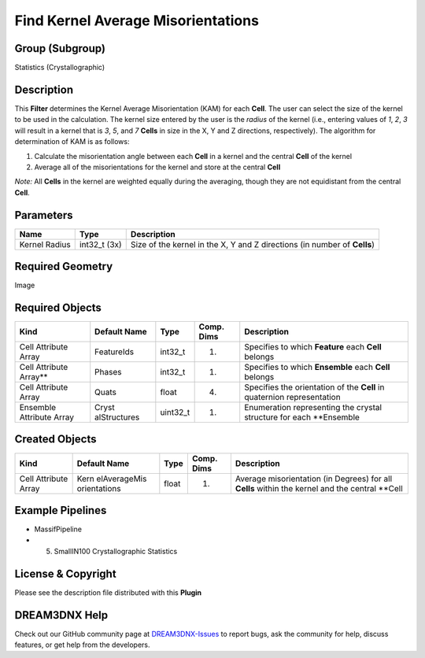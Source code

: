 ===================================
Find Kernel Average Misorientations
===================================


Group (Subgroup)
================

Statistics (Crystallographic)

Description
===========

This **Filter** determines the Kernel Average Misorientation (KAM) for each **Cell**. The user can select the size of
the kernel to be used in the calculation. The kernel size entered by the user is the *radius* of the kernel (i.e.,
entering values of *1*, *2*, *3* will result in a kernel that is *3*, *5*, and *7* **Cells** in size in the X, Y and Z
directions, respectively). The algorithm for determination of KAM is as follows:

1. Calculate the misorientation angle between each **Cell** in a kernel and the central **Cell** of the kernel
2. Average all of the misorientations for the kernel and store at the central **Cell**

*Note:* All **Cells** in the kernel are weighted equally during the averaging, though they are not equidistant from the
central **Cell**.

Parameters
==========

============= ============ ========================================================================
Name          Type         Description
============= ============ ========================================================================
Kernel Radius int32_t (3x) Size of the kernel in the X, Y and Z directions (in number of **Cells**)
============= ============ ========================================================================

Required Geometry
=================

Image

Required Objects
================

+-----------------------------+--------------+----------+------------+-------------------------------------------------+
| Kind                        | Default Name | Type     | Comp. Dims | Description                                     |
+=============================+==============+==========+============+=================================================+
| Cell Attribute Array        | FeatureIds   | int32_t  | (1)        | Specifies to which **Feature** each **Cell**    |
|                             |              |          |            | belongs                                         |
+-----------------------------+--------------+----------+------------+-------------------------------------------------+
| Cell Attribute Array*\*     | Phases       | int32_t  | (1)        | Specifies to which **Ensemble** each **Cell**   |
|                             |              |          |            | belongs                                         |
+-----------------------------+--------------+----------+------------+-------------------------------------------------+
| Cell Attribute Array        | Quats        | float    | (4)        | Specifies the orientation of the **Cell** in    |
|                             |              |          |            | quaternion representation                       |
+-----------------------------+--------------+----------+------------+-------------------------------------------------+
| Ensemble Attribute Array    | Cryst        | uint32_t | (1)        | Enumeration representing the crystal structure  |
|                             | alStructures |          |            | for each \**Ensemble                            |
+-----------------------------+--------------+----------+------------+-------------------------------------------------+

Created Objects
===============

+-----------------------------+--------------+----------+------------+-------------------------------------------------+
| Kind                        | Default Name | Type     | Comp. Dims | Description                                     |
+=============================+==============+==========+============+=================================================+
| Cell Attribute Array        | Kern         | float    | (1)        | Average misorientation (in Degrees) for all     |
|                             | elAverageMis |          |            | **Cells** within the kernel and the central     |
|                             | orientations |          |            | \**Cell                                         |
+-----------------------------+--------------+----------+------------+-------------------------------------------------+

Example Pipelines
=================

-  MassifPipeline

-  

   (5) SmallIN100 Crystallographic Statistics

License & Copyright
===================

Please see the description file distributed with this **Plugin**

DREAM3DNX Help
==============

Check out our GitHub community page at `DREAM3DNX-Issues <https://github.com/BlueQuartzSoftware/DREAM3DNX-Issues>`__ to
report bugs, ask the community for help, discuss features, or get help from the developers.
